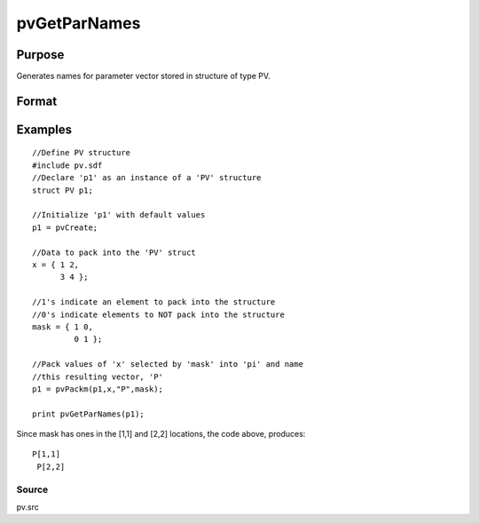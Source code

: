 
pvGetParNames
==============================================

Purpose
----------------

Generates names for parameter vector stored in structure of type PV.

Format
----------------
.. function:: pvGetParNames(p1)

    :param p1: an instance of structure of type PV.
    :type p1: TODO

    :returns: s (*Kx1 string array*), names of parameters.

Examples
----------------

::

    //Define PV structure
    #include pv.sdf
    //Declare 'p1' as an instance of a 'PV' structure
    struct PV p1;
    
    //Initialize 'p1' with default values
    p1 = pvCreate;
    
    //Data to pack into the 'PV' struct
    x = { 1 2,
          3 4 };
    
    //1's indicate an element to pack into the structure
    //0's indicate elements to NOT pack into the structure
    mask = { 1 0,
             0 1 };
    
    //Pack values of 'x' selected by 'mask' into 'pi' and name 
    //this resulting vector, 'P'
    p1 = pvPackm(p1,x,"P",mask);
     
    print pvGetParNames(p1);

Since mask has ones in the [1,1] and [2,2] locations, the code above, produces:

::

    P[1,1]
     P[2,2]

Source
++++++

pv.src

.. raw:: html

   </div>
